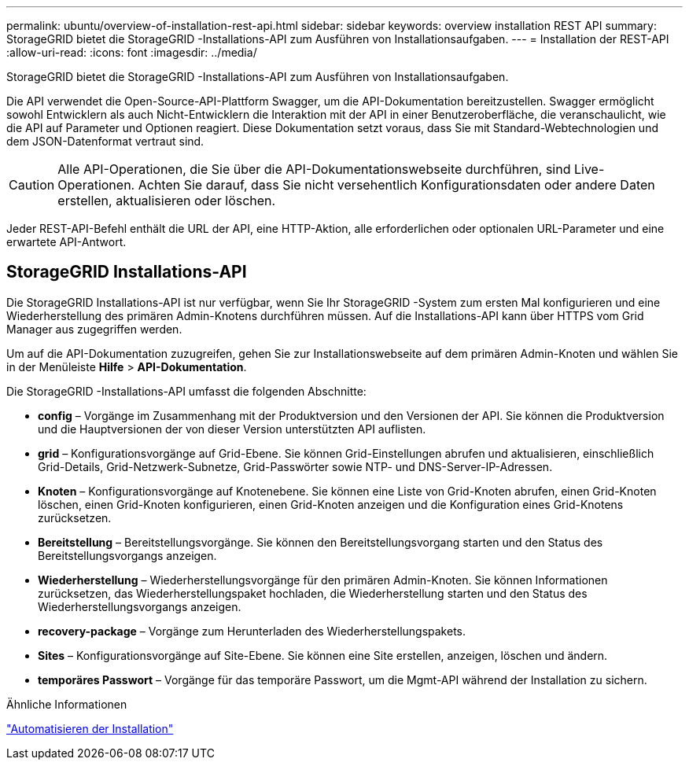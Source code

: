 ---
permalink: ubuntu/overview-of-installation-rest-api.html 
sidebar: sidebar 
keywords: overview installation REST API 
summary: StorageGRID bietet die StorageGRID -Installations-API zum Ausführen von Installationsaufgaben. 
---
= Installation der REST-API
:allow-uri-read: 
:icons: font
:imagesdir: ../media/


[role="lead"]
StorageGRID bietet die StorageGRID -Installations-API zum Ausführen von Installationsaufgaben.

Die API verwendet die Open-Source-API-Plattform Swagger, um die API-Dokumentation bereitzustellen.  Swagger ermöglicht sowohl Entwicklern als auch Nicht-Entwicklern die Interaktion mit der API in einer Benutzeroberfläche, die veranschaulicht, wie die API auf Parameter und Optionen reagiert.  Diese Dokumentation setzt voraus, dass Sie mit Standard-Webtechnologien und dem JSON-Datenformat vertraut sind.


CAUTION: Alle API-Operationen, die Sie über die API-Dokumentationswebseite durchführen, sind Live-Operationen.  Achten Sie darauf, dass Sie nicht versehentlich Konfigurationsdaten oder andere Daten erstellen, aktualisieren oder löschen.

Jeder REST-API-Befehl enthält die URL der API, eine HTTP-Aktion, alle erforderlichen oder optionalen URL-Parameter und eine erwartete API-Antwort.



== StorageGRID Installations-API

Die StorageGRID Installations-API ist nur verfügbar, wenn Sie Ihr StorageGRID -System zum ersten Mal konfigurieren und eine Wiederherstellung des primären Admin-Knotens durchführen müssen.  Auf die Installations-API kann über HTTPS vom Grid Manager aus zugegriffen werden.

Um auf die API-Dokumentation zuzugreifen, gehen Sie zur Installationswebseite auf dem primären Admin-Knoten und wählen Sie in der Menüleiste *Hilfe* > *API-Dokumentation*.

Die StorageGRID -Installations-API umfasst die folgenden Abschnitte:

* *config* – Vorgänge im Zusammenhang mit der Produktversion und den Versionen der API.  Sie können die Produktversion und die Hauptversionen der von dieser Version unterstützten API auflisten.
* *grid* – Konfigurationsvorgänge auf Grid-Ebene.  Sie können Grid-Einstellungen abrufen und aktualisieren, einschließlich Grid-Details, Grid-Netzwerk-Subnetze, Grid-Passwörter sowie NTP- und DNS-Server-IP-Adressen.
* *Knoten* – Konfigurationsvorgänge auf Knotenebene.  Sie können eine Liste von Grid-Knoten abrufen, einen Grid-Knoten löschen, einen Grid-Knoten konfigurieren, einen Grid-Knoten anzeigen und die Konfiguration eines Grid-Knotens zurücksetzen.
* *Bereitstellung* – Bereitstellungsvorgänge.  Sie können den Bereitstellungsvorgang starten und den Status des Bereitstellungsvorgangs anzeigen.
* *Wiederherstellung* – Wiederherstellungsvorgänge für den primären Admin-Knoten.  Sie können Informationen zurücksetzen, das Wiederherstellungspaket hochladen, die Wiederherstellung starten und den Status des Wiederherstellungsvorgangs anzeigen.
* *recovery-package* – Vorgänge zum Herunterladen des Wiederherstellungspakets.
* *Sites* – Konfigurationsvorgänge auf Site-Ebene.  Sie können eine Site erstellen, anzeigen, löschen und ändern.
* *temporäres Passwort* – Vorgänge für das temporäre Passwort, um die Mgmt-API während der Installation zu sichern.


.Ähnliche Informationen
link:automating-installation.html["Automatisieren der Installation"]
